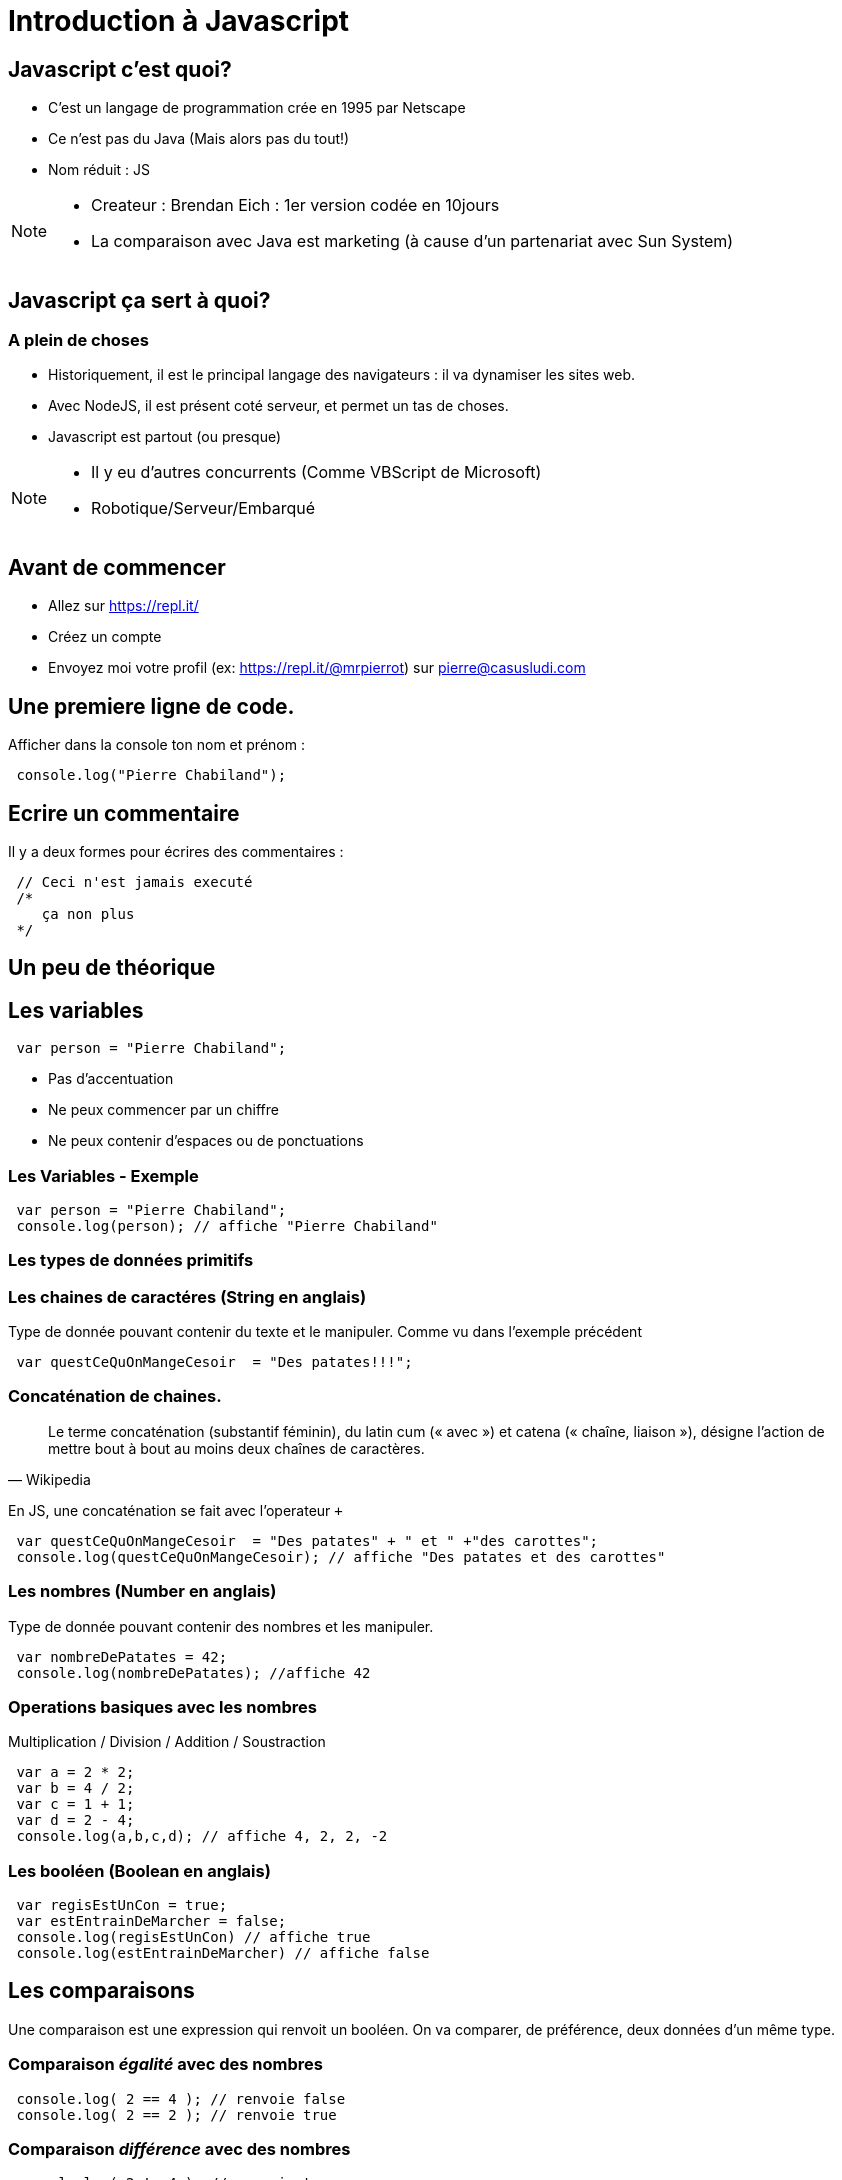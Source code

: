 

= Introduction à Javascript
:source-highlighter: highlightjs

== Javascript c'est quoi?

- C'est un langage de programmation crée en 1995 par Netscape
- Ce n'est pas du Java (Mais alors pas du tout!)
- Nom réduit : JS

[NOTE.speaker]
--
- Createur : Brendan Eich : 1er version codée en 10jours
- La comparaison avec Java est marketing (à cause d'un partenariat avec Sun System)
--

== Javascript ça sert à quoi? 

=== A plein de choses

- Historiquement, il est le principal langage des navigateurs : il va dynamiser les sites web.
- Avec NodeJS, il est présent coté serveur, et permet un tas de choses. 
- Javascript est partout (ou presque)

[NOTE.speaker]
--
- Il y eu d'autres concurrents (Comme VBScript de Microsoft)
- Robotique/Serveur/Embarqué
--

== Avant de commencer

- Allez sur https://repl.it/
- Créez un compte
- Envoyez moi votre profil (ex: https://repl.it/@mrpierrot) sur pierre@casusludi.com

== Une premiere ligne de code.

Afficher dans la console ton nom et prénom : 

[source,javascript]
----
 console.log("Pierre Chabiland");
----

== Ecrire un commentaire

Il y a deux formes pour écrires des commentaires :

[source,javascript]
----
 // Ceci n'est jamais executé
 /*
    ça non plus
 */
----

== Un peu de théorique

== Les variables

[source,javascript]
----
 var person = "Pierre Chabiland";
----

- Pas d'accentuation
- Ne peux commencer par un chiffre
- Ne peux contenir d'espaces ou de ponctuations

=== Les Variables - Exemple

[source,javascript]
----
 var person = "Pierre Chabiland";
 console.log(person); // affiche "Pierre Chabiland"
----

=== Les types de données primitifs

=== Les chaines de caractéres (String en anglais)

Type de donnée pouvant contenir du texte et le manipuler. Comme vu dans l'exemple précédent

[source,javascript]
----
 var questCeQuOnMangeCesoir  = "Des patates!!!";
----

=== Concaténation de chaines.

[quote, Wikipedia]
____
Le terme concaténation (substantif féminin), du latin cum (« avec ») et catena (« chaîne, liaison »), désigne l'action de mettre bout à bout au moins deux chaînes de caractères. 
____

En JS, une concaténation se fait avec l'operateur `+`

[source,javascript]
----
 var questCeQuOnMangeCesoir  = "Des patates" + " et " +"des carottes";
 console.log(questCeQuOnMangeCesoir); // affiche "Des patates et des carottes"
----

=== Les nombres (Number en anglais)

Type de donnée pouvant contenir des nombres et les manipuler.

[source,javascript]
----
 var nombreDePatates = 42;
 console.log(nombreDePatates); //affiche 42
----

=== Operations basiques avec les nombres

Multiplication / Division / Addition / Soustraction

[source,javascript]
----
 var a = 2 * 2;
 var b = 4 / 2;
 var c = 1 + 1;
 var d = 2 - 4;
 console.log(a,b,c,d); // affiche 4, 2, 2, -2
----

=== Les booléen (Boolean en anglais)

[source,javascript]
----
 var regisEstUnCon = true;
 var estEntrainDeMarcher = false;
 console.log(regisEstUnCon) // affiche true
 console.log(estEntrainDeMarcher) // affiche false
----

== Les comparaisons

Une comparaison est une expression qui renvoit un booléen.
On va comparer, de préférence, deux données d'un même type. 


=== Comparaison _égalité_ avec des nombres

[source,javascript]
----
 console.log( 2 == 4 ); // renvoie false
 console.log( 2 == 2 ); // renvoie true
----

=== Comparaison _différence_ avec des nombres

[source,javascript]
----
 console.log( 2 != 4 ); // renvoie true
 console.log( 2 != 2 ); // renvoie false
----

=== Comparaison _strictement superieur_ avec des nombres

[source,javascript]
----
 console.log( 2 > 4 ); // renvoie false
 console.log( 2 > 2 ); // renvoie false
----

=== Comparaison _superieur ou égale_ avec des nombres

[source,javascript]
----
 console.log( 2 >= 4 ); // renvoie false
 console.log( 2 >= 2 ); // renvoie true
----

=== Comparaison _strictement inferieur_ avec des nombres

[source,javascript]
----
 console.log( 2 < 4 ); // renvoie true
 console.log( 2 < 2 ); // renvoie false
----

=== Comparaison _inferieur ou égale_ avec des nombres

[source,javascript]
----
 console.log( 2 <= 4 ); // renvoie false
 console.log( 2 <= 2 ); // renvoie true
----

=== Comparaison de chaine de caractères

[source,javascript]
----
 console.log( "pouet" == "pouet" ); // renvoie true
 console.log( "pouet" == "lol" ); // renvoie false
 console.log( "pouet" != "pouet" ); // renvoie false
 console.log( "pouet" != "lol" ); // renvoie true
----

== Les fonctions

Permet de factoriser du code. C'est à dire : écrire un morceau de code une fois dans un espace dédié, il est amené à se repeter.

[source,javascript]
----
 function pouet(){
    console.log("pouet");
 }

 pouet(); // affiche "pouet";
----

=== Fonction avec un paramètre

[source,javascript]
----
 function write(msg){
    console.log(msg);
 }

 write("pouet"); // affiche "pouet"
----

=== Fonction avec plusieurs paramètres

[source,javascript]
----
 function writeMsg(msg,to,from){
    console.log(to + " écrit '" + msg + "' à " + from);
 }

 writeMsg("pouet","Pierre","Valentine"); 
 // affiche "Pierre écrit 'pouet' à Valentine"
----

=== Fonction retournant une valeur

[source,javascript]
----
 function add(a,b){
    return a + b;
 }

 console.log(add(4,8)) // affiche 12
----

== Les objets

Un objet est une structure de données permettant rassembler un ensemble d'informations.
Un objet peut avoir des attributs (Sorte de variables) et des methodes (sortes de fonctions)

=== Un object avec un attribut

[source,javascript]
----
    
 var person = {
    name:"Valentine"     // Ceci est un attribut d'object
 }

 console.log(person.name); // affiche Valentine

----

=== Un object avec plusieurs attributs

deux attributs sont séparés par une virgule.

[source,javascript]
----
    
 var person = {
    name:"Valentine",     // Ceci est un attribut d'object
    age: 29
 }

 console.log(person.name); // affiche Valentine
 console.log(person.age); // affiche 29

----

=== Un object avec une methode


[source,javascript]
----
    
 var valentine = {
    name:"Valentine",     // Ceci est un attribut d'object
    aime(aliment){
        // si aliment vaut "carottes" 
        // alors ça retourne "vrai"
        // Oui Valentine n'aime que les carottes!!!
        return aliment == "carottes"; 
    }
 }
 console.log(valentine.aime("frites")); // affiche false

----

=== l'instruction *this*

Dans une méthode d'object, le mot clef this permet de faire référence à une autre méthode ou à un attribut de ce même objet.

[source,javascript]
----
    
 var valentine = {
    name:"Valentine",     // Ceci est un attribut d'object
    mange(aliments){
        // ici this.name fait référence à "Valentine"
        return this.name+ " mange des "+ aliments
    }
 }

 console.log(person.mange("carottes")); 
 // affiche "Valentine des carottes"

----

=== this est dangereux

Attention à l'utilisation de _this_, parfois ce dernier peut vous jouer des tours. Mais nous y reviendrons plus tard


== Les instructions conditionelles

Si Valentine aime les frites, alors elle peut en manger sinon elle mangera des carottes

[source,javascript]
----
 if( valentine.aime("frites") ){
    console.log(valentine.mange("frites"));
 }else{
    console.log(valentine.mange("carottes"));
 }

 // alors ça retourne quoi?
----

== TP

- Allez sur https://mrpierrot.github.io/js-course/






